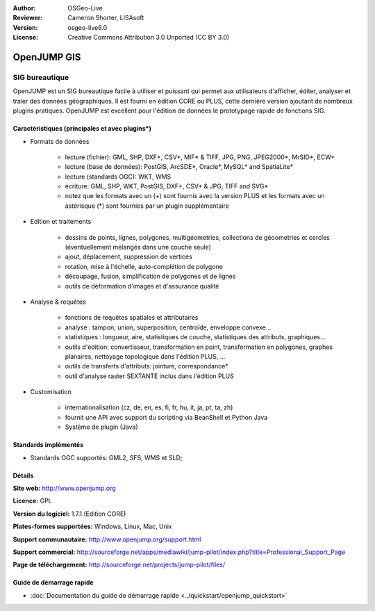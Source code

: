 :Author: OSGeo-Live
:Reviewer: Cameron Shorter, LISAsoft
:Version: osgeo-live6.0
:License: Creative Commons Attribution 3.0 Unported (CC BY 3.0)

.. image:: ../../images/project_logos/logo-openjump.png
  :scale: 100 %
  :alt: Logo du projet
  :align: right
  :target: http://www.openjump.org

OpenJUMP GIS
================================================================================

SIG bureautique
~~~~~~~~~~~~~~~~~~~~~~~~~~~~~~~~~~~~~~~~~~~~~~~~~~~~~~~~~~~~~~~~~~~~~~~~~~~~~~~~
 
OpenJUMP est un SIG bureautique facile à utiliser et puissant qui permet aux 
utilisateurs d'afficher, éditer, analyser et traier des données géographiques.
Il est fourni en édition CORE ou PLUS, cette dernière version ajoutant de nombreux 
plugins pratiques. 
OpenJUMP est excellent pour l'édition de données le prototypage rapide de fonctions SIG.

.. image:: ../../images/screenshots/1024x768/openjump-screenshot.png
  :scale: 50 %
  :alt: Capture d'écran de OpenJump
  :align: right

Caractéristiques (principales et avec plugins*)
--------------------------------------------------------------------------------

* Formats de données

    * lecture (fichier): GML, SHP, DXF+, CSV+, MIF* & TIFF, JPG, PNG, JPEG2000*, MrSID*, ECW+
    * lecture (base de données): PostGIS, ArcSDE*, Oracle*, MySQL* and SpatiaLite*
    * lecture (standards OGC): WKT, WMS
    * écriture: GML, SHP, WKT, PostGIS, DXF+, CSV+ & JPG, TIFF and SVG*
    * notez que les formats avec un (+) sont fournis avec la version PLUS et les formats avec un astérisque (*) sont fournies par un plugin supplémentaire

* Edition et traitements

    * dessins de points, lignes, polygones, multigéometries, collections de géoometries et cercles (éventuellement mélangés dans une couche seule)
    * ajout, déplacement, suppression de vertices
    * rotation, mise à l'échelle, auto-complétion de polygone
    * découpage, fusion, simplification de polygones et de lignes
    * outils de déformation d'images et d'assurance qualité

* Analyse & requêtes

    * fonctions de requêtes spatiales et attributaires
    * analyse : tampon, union, superposition, centroïde, enveloppe convexe...
    * statistiques : longueur, aire, statistiques de couche, statistiques des attributs, graphiques...
    * outils d'édition: convertisseur, transformation en point, transformation en polygones, graphes planaires, nettoyage topologique dans l'édition PLUS, ...
    * outils de transferts d'attributs: jointure, correspondance*
    * outil d'analyse raster SEXTANTE inclus dans l'édition PLUS

* Customisation

    * internationalisation (cz, de, en, es, fi, fr, hu, it, ja, pt, ta, zh)
    * fournit une API avec support du scripting via BeanShell et Python Java
    * Système de plugin (Java)
   

Standards implémentés
--------------------------------------------------------------------------------

.. Writing Tip: List OGC or related standards supported.

* Standards OGC supportés: GML2, SFS, WMS et SLD;

Détails
--------------------------------------------------------------------------------

**Site web:** http://www.openjump.org

**Licence:** GPL

**Version du logiciel:** 1.7.1 (Edition CORE)

**Plates-formes supportées:** Windows, Linux, Mac, Unix

**Support communautaire:** http://www.openjump.org/support.html

**Support commercial:** http://sourceforge.net/apps/mediawiki/jump-pilot/index.php?title=Professional_Support_Page

**Page de téléchargement:** http://sourceforge.net/projects/jump-pilot/files/ 

Guide de démarrage rapide
--------------------------------------------------------------------------------
    
* :doc:`Documentation du guide de démarrage rapide <../quickstart/openjump_quickstart>`
